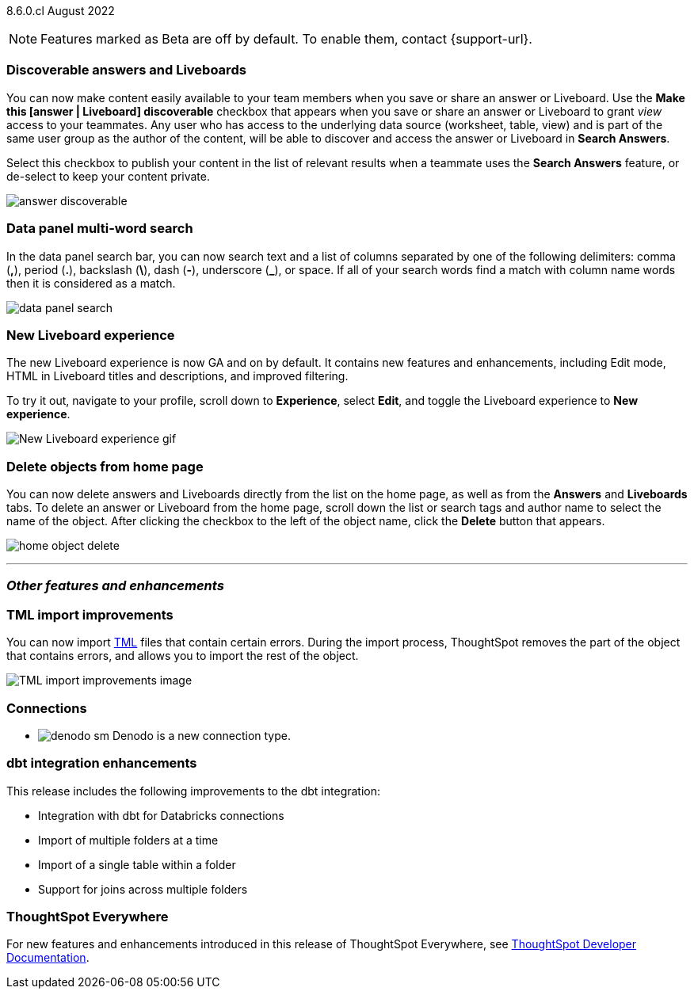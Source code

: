 ifndef::pendo-links[]
[label label-dep]#8.6.0.cl# August 2022
endif::[]
ifdef::pendo-links[]
[label label-dep-whats-new]#8.6.0.cl#
[month-year-whats-new]#August 2022#
endif::[]

ifndef::pendo-links[]
NOTE: Features marked as [.badge.badge-update]#Beta# are off by default. To enable them, contact {support-url}.
endif::[]
ifndef::free-trial-feature[]
ifdef::pendo-links[]
NOTE: Features marked as [.badge.badge-update-whats-new]#Beta# are off by default. To enable them, contact {support-url}.
endif::[]
endif::free-trial-feature[]

[#primary-8-6-0-cl]

[#8-6-0-cl-content-discoverable]
[discrete]
=== Discoverable answers and Liveboards

// Naomi

You can now make content easily available to your team members when you save or share an answer or Liveboard. Use the *Make this [answer | Liveboard] discoverable* checkbox that appears when you save or share an answer or Liveboard to grant _view_ access to your teammates. Any user who has access to the underlying data source (worksheet, table, view) and is part of the same user group as the author of the content, will be able to  discover and access the answer or Liveboard in *Search Answers*.

Select this checkbox to publish your content in the list of relevant results when a teammate uses the *Search Answers* feature, or de-select to keep your content private.

image:answer-discoverable.png[]

[#8-6-0-cl-data-panel]
[discrete]
=== Data panel multi-word search

In the data panel search bar, you can now search text and a list of columns separated by one of the following delimiters: comma (*,*), period (*.*), backslash (*\*), dash (*-*), underscore (*_*), or space. If all of your search words find a match with column name words then it is considered as a match.

image::data_panel_search.png[]

// Mark

[#8-6-0-cl-liveboard-v2]
[discrete]
=== New Liveboard experience

The new Liveboard experience is now GA and on by default. It contains new features and enhancements, including Edit mode, HTML in Liveboard titles and descriptions, and improved filtering.

To try it out, navigate to your profile, scroll down to *Experience*, select *Edit*, and toggle the Liveboard experience to *New experience*.
//For more information,
//ifndef::pendo-links[]
//see xref:liveboard-experience-new.adoc[New Liveboard experience].
//endif::[]
//ifdef::pendo-links[]
//See xref:liveboard-experience-new.adoc[New Liveboard experience,window=_blank].
//endif::[]

image::new-liveboard-experience-gif-86.gif[New Liveboard experience gif]

[#8-6-0-cl-homepage-delete]
[discrete]
=== Delete objects from home page

// Naomi

You can now delete answers and Liveboards directly from the list on the home page, as well as from the *Answers* and *Liveboards* tabs. To delete an answer or Liveboard from the home page, scroll down the list or search tags and author name to select the name of the object. After clicking the checkbox to the left of the object name, click the *Delete* button that appears.
//Note: you will see a warning when you delete an object with dependents.

image:home-object-delete.png[]

'''
[#secondary-8-6-0-cl]
[discrete]
=== _Other features and enhancements_

[#8-6-0-cl-tml]
[discrete]
=== TML import improvements

You can now import xref:tml.adoc[TML] files that contain certain errors. During the import process, ThoughtSpot removes the part of the object that contains errors, and allows you to import the rest of the object.
//For more information,
//ifndef::pendo-links[]
//see xref:scriptability.adoc[Scriptability].
//endif::[]
//ifdef::pendo-links[]
//see xref:scriptability.adoc[Scriptability,window=_blank].
//endif::[]

image::tml-import-partial.png[TML import improvements image]

[#8-6-0-cl-denodo]
[discrete]
=== Connections

- image:denodo_sm.png[] Denodo is a new connection type.
// ifndef::pendo-links[]
// See xref:connections-denodo.adoc[Denodo].
// endif::[]
// ifdef::pendo-links[]
// See xref:connections-denodo.adoc[Denodo,window=_blank].
// endif::[]

// Mark

////
waiting for confirmation, but looks like this will not be in 8.6
[#8-6-0-cl-delete-relationship]
[discrete]
=== Delete relationships that have dependents

You can now delete a join from the ThoughtSpot UI even if the join has dependents. Previously, you had to delete any objects dependent on the join before you could delete the join itself. This change allows you to delete a join and create it again in the other direction, without invalidating or deleting any dependent objects.
//For more information,
//ifndef::pendo-links[]
//see xref:relationship-delete.adoc[Delete a relationship].
//endif::[]
//ifdef::pendo-links[]
//see xref:relationship-delete.adoc[Delete a relationship,window=_blank].
//endif::[]

image::join-deletion-gif.gif[Join deletion gif]

////

[#8-6-0-cl-dbt-integration]
[discrete]
=== dbt integration enhancements

This release includes the following improvements to the dbt integration:

* Integration with dbt for Databricks connections
* Import of multiple folders at a time
* Import of a single table within a folder
* Support for joins across multiple folders

//For more information,
//ifndef::pendo-links[]
//see xref:dbt-integration.adoc[Integrate with dbt].
//endif::[]
//ifdef::pendo-links[]
//see xref:dbt-integration.adoc[Integrate with dbt,window=_blank].
//endif::[]

[discrete]
=== ThoughtSpot Everywhere

For new features and enhancements introduced in this release of ThoughtSpot Everywhere, see https://developers.thoughtspot.com/docs/?pageid=whats-new[ThoughtSpot Developer Documentation^].
